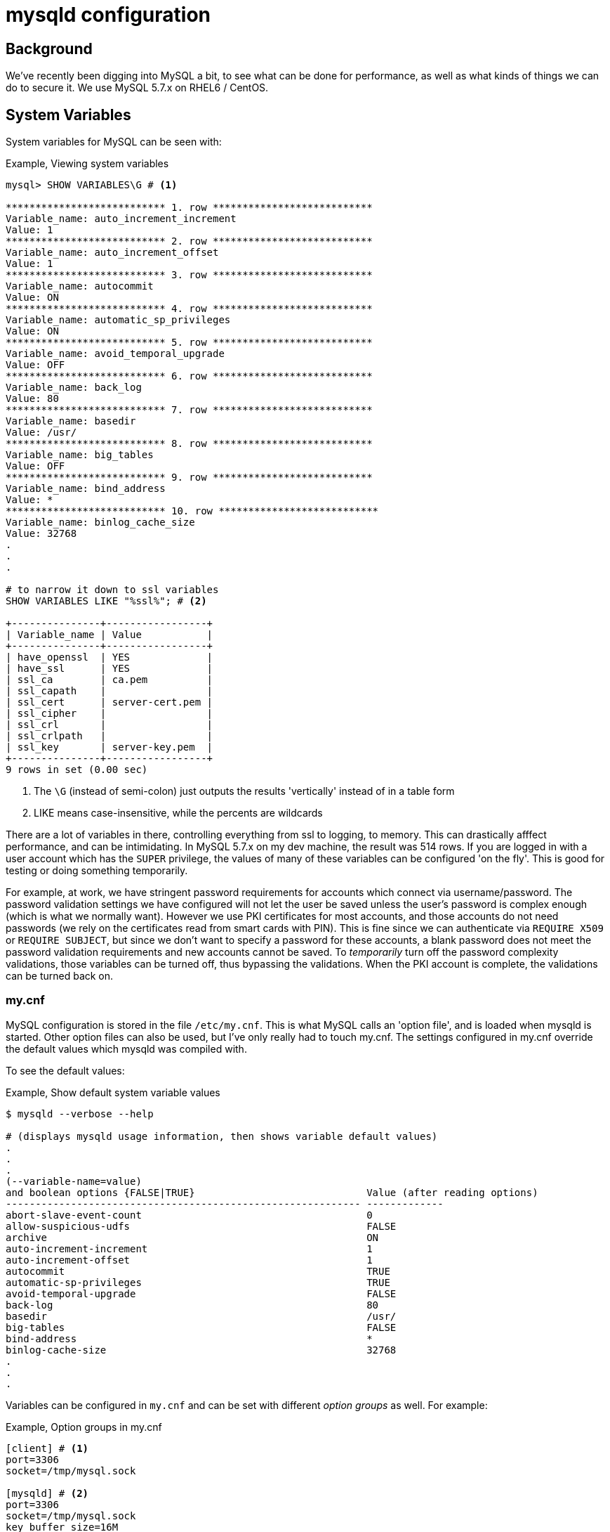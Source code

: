 = mysqld configuration

== Background
We've recently been digging into MySQL a bit, to see what can be done for performance,
as well as what kinds of things we can do to secure it.
We use MySQL 5.7.x on RHEL6 / CentOS.

== System Variables

System variables for MySQL can be seen with:

.Example, Viewing system variables
[source,sql]
----
mysql> SHOW VARIABLES\G # <1>

*************************** 1. row ***************************
Variable_name: auto_increment_increment
Value: 1
*************************** 2. row ***************************
Variable_name: auto_increment_offset
Value: 1
*************************** 3. row ***************************
Variable_name: autocommit
Value: ON
*************************** 4. row ***************************
Variable_name: automatic_sp_privileges
Value: ON
*************************** 5. row ***************************
Variable_name: avoid_temporal_upgrade
Value: OFF
*************************** 6. row ***************************
Variable_name: back_log
Value: 80
*************************** 7. row ***************************
Variable_name: basedir
Value: /usr/
*************************** 8. row ***************************
Variable_name: big_tables
Value: OFF
*************************** 9. row ***************************
Variable_name: bind_address
Value: *
*************************** 10. row ***************************
Variable_name: binlog_cache_size
Value: 32768
.
.
.

# to narrow it down to ssl variables
SHOW VARIABLES LIKE "%ssl%"; # <2>

+---------------+-----------------+
| Variable_name | Value           |
+---------------+-----------------+
| have_openssl  | YES             |
| have_ssl      | YES             |
| ssl_ca        | ca.pem          |
| ssl_capath    |                 |
| ssl_cert      | server-cert.pem |
| ssl_cipher    |                 |
| ssl_crl       |                 |
| ssl_crlpath   |                 |
| ssl_key       | server-key.pem  |
+---------------+-----------------+
9 rows in set (0.00 sec)
----
<1> The `\G` (instead of semi-colon) just outputs the results 'vertically' instead of in a 
table form
<2> LIKE means case-insensitive, while the percents are wildcards

There are a lot of variables in there, controlling everything from ssl to logging, to memory.
This can drastically afffect performance, and can be intimidating.
In MySQL 5.7.x on my dev machine, the result was 514 rows.
If you are logged in with a user account which has the `SUPER` privilege, the values of many of
these variables can be configured 'on the fly'.
This is good for testing or doing something temporarily.

For example, at work, we have stringent password requirements for accounts which connect via
username/password.
The password validation settings we have configured will not let the user be saved unless the user's
password is complex enough (which is what we normally want).
However we use PKI certificates for most accounts, and those accounts do not need passwords
(we rely on the certificates read from smart cards with PIN).
This is fine since we can authenticate via `REQUIRE X509` or `REQUIRE SUBJECT`, but since we don't
want to specify a password for these accounts, a blank password does not meet the password
validation requirements and new accounts cannot be saved.
To _temporarily_ turn off the password complexity validations, those variables can be turned off,
thus bypassing the validations.
When the PKI account is complete, the validations can be turned back on.

=== my.cnf
MySQL configuration is stored in the file `/etc/my.cnf`.
This is what MySQL calls an 'option file', and is loaded when mysqld is started.
Other option files can also be used, but I've only really had to touch my.cnf.
The settings configured in my.cnf override the default values which mysqld was compiled with.

To see the default values:

.Example, Show default system variable values
[source,bash]
----
$ mysqld --verbose --help

# (displays mysqld usage information, then shows variable default values)
.
.
.
(--variable-name=value)
and boolean options {FALSE|TRUE}                             Value (after reading options)
------------------------------------------------------------ -------------
abort-slave-event-count                                      0
allow-suspicious-udfs                                        FALSE
archive                                                      ON
auto-increment-increment                                     1
auto-increment-offset                                        1
autocommit                                                   TRUE
automatic-sp-privileges                                      TRUE
avoid-temporal-upgrade                                       FALSE
back-log                                                     80
basedir                                                      /usr/
big-tables                                                   FALSE
bind-address                                                 *
binlog-cache-size                                            32768
.
.
.
----

Variables can be configured in `my.cnf` and can be set with different _option groups_ as well.
For example:

.Example, Option groups in my.cnf
[source,sql]
----
[client] # <1>
port=3306
socket=/tmp/mysql.sock

[mysqld] # <2>
port=3306
socket=/tmp/mysql.sock
key_buffer_size=16M
max_allowed_packet=8M
----
<1> The MySQL client will be configured with only these settings
<2> The MySQL server will be configured with only these settings

Remember the situation above, where we temporarily turned off the password validations?
To ensure that they are turned on every time mysqld is started, the validations should be set in
the my.cnf file.
This way if someone forgets to turn them back on, they will be enabled the next time the service
is restarted.

=== command line options
Aside from the option files, settings can also be configured by command line arguments.
These were displayed above, in the output from `mysqld --verbose --help`.

=== Precedence of options
When mysqld is started, it starts with the default settings it was compiled with.
From there, the option files are loaded, which override the defaults.
Command line options are last, and override the option files (and therefore the defaults).
This is to maintain the greatest flexibility when running mysqld.


